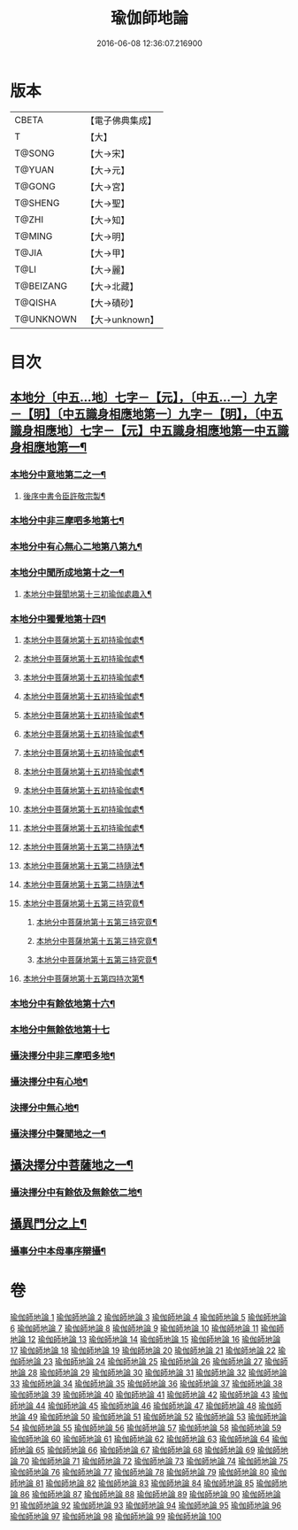 #+TITLE: 瑜伽師地論 
#+DATE: 2016-06-08 12:36:07.216900

* 版本
 |     CBETA|【電子佛典集成】|
 |         T|【大】     |
 |    T@SONG|【大→宋】   |
 |    T@YUAN|【大→元】   |
 |    T@GONG|【大→宮】   |
 |   T@SHENG|【大→聖】   |
 |     T@ZHI|【大→知】   |
 |    T@MING|【大→明】   |
 |     T@JIA|【大→甲】   |
 |      T@LI|【大→麗】   |
 | T@BEIZANG|【大→北藏】  |
 |   T@QISHA|【大→磧砂】  |
 | T@UNKNOWN|【大→unknown】|

* 目次
** [[file:KR6n0001_001.txt::001-0279a7][本地分〔中五…地〕七字－【元】，〔中五…一〕九字－【明】〔中五識身相應地第一〕九字－【明】，〔中五識身相應地〕七字－【元】中五識身相應地第一中五識身相應地第一¶]]
*** [[file:KR6n0001_001.txt::001-0280b4][本地分中意地第二之一¶]]
******* [[file:KR6n0001_001.txt::001-0283a22][後序中書令臣許敬宗製¶]]
*** [[file:KR6n0001_013.txt::013-0344b20][本地分中非三摩呬多地第七¶]]
*** [[file:KR6n0001_013.txt::013-0344c17][本地分中有心無心二地第八第九¶]]
*** [[file:KR6n0001_013.txt::013-0345a18][本地分中聞所成地第十之一¶]]
****** [[file:KR6n0001_021.txt::021-0399b20][本地分中聲聞地第十三初瑜伽處趣入¶]]
*** [[file:KR6n0001_034.txt::034-0477c3][本地分中獨覺地第十四¶]]
****** [[file:KR6n0001_035.txt::035-0480b23][本地分中菩薩地第十五初持瑜伽處¶]]
****** [[file:KR6n0001_035.txt::035-0482c2][本地分中菩薩地第十五初持瑜伽處¶]]
****** [[file:KR6n0001_036.txt::036-0486b8][本地分中菩薩地第十五初持瑜伽處¶]]
****** [[file:KR6n0001_037.txt::037-0496b25][本地分中菩薩地第十五初持瑜伽處¶]]
****** [[file:KR6n0001_038.txt::038-0500b9][本地分中菩薩地第十五初持瑜伽處¶]]
****** [[file:KR6n0001_042.txt::042-0523a14][本地分中菩薩地第十五初持瑜伽處¶]]
****** [[file:KR6n0001_042.txt::042-0525c2][本地分中菩薩地第十五初持瑜伽處¶]]
****** [[file:KR6n0001_043.txt::043-0528b26][本地分中菩薩地第十五初持瑜伽處¶]]
****** [[file:KR6n0001_043.txt::043-0529c15][本地分中菩薩地第十五初持瑜伽處¶]]
****** [[file:KR6n0001_044.txt::044-0537b10][本地分中菩薩地第十五初持瑜伽處¶]]
****** [[file:KR6n0001_046.txt::046-0545b23][本地分中菩薩地第十五初持瑜伽處¶]]
****** [[file:KR6n0001_047.txt::047-0550c5][本地分中菩薩地第十五第二持隨法¶]]
****** [[file:KR6n0001_047.txt::047-0551c9][本地分中菩薩地第十五第二持隨法¶]]
****** [[file:KR6n0001_047.txt::047-0552c20][本地分中菩薩地第十五第二持隨法¶]]
**** [[file:KR6n0001_048.txt::048-0562c21][本地分中菩薩地第十五第三持究竟¶]]
****** [[file:KR6n0001_048.txt::048-0563b27][本地分中菩薩地第十五第三持究竟¶]]
****** [[file:KR6n0001_049.txt::049-0565c14][本地分中菩薩地第十五第三持究竟¶]]
****** [[file:KR6n0001_049.txt::049-0566c6][本地分中菩薩地第十五第三持究竟¶]]
**** [[file:KR6n0001_050.txt::050-0575b28][本地分中菩薩地第十五第四持次第¶]]
*** [[file:KR6n0001_050.txt::050-0576b29][本地分中有餘依地第十六¶]]
*** [[file:KR6n0001_050.txt::050-0577a29][本地分中無餘依地第十七]]
*** [[file:KR6n0001_063.txt::063-0650c27][攝決擇分中非三摩呬多地¶]]
*** [[file:KR6n0001_063.txt::063-0651b6][攝決擇分中有心地¶]]
*** [[file:KR6n0001_063.txt::063-0652a8][決擇分中無心地¶]]
*** [[file:KR6n0001_067.txt::067-0669b8][攝決擇分中聲聞地之一¶]]
** [[file:KR6n0001_072.txt::072-0694c24][攝決擇分中菩薩地之一¶]]
*** [[file:KR6n0001_080.txt::080-0747b28][攝決擇分中有餘依及無餘依二地¶]]
** [[file:KR6n0001_083.txt::083-0760a10][攝異門分之上¶]]
*** [[file:KR6n0001_100.txt::100-0878a26][攝事分中本母事序辯攝¶]]

* 卷
[[file:KR6n0001_001.txt][瑜伽師地論 1]]
[[file:KR6n0001_002.txt][瑜伽師地論 2]]
[[file:KR6n0001_003.txt][瑜伽師地論 3]]
[[file:KR6n0001_004.txt][瑜伽師地論 4]]
[[file:KR6n0001_005.txt][瑜伽師地論 5]]
[[file:KR6n0001_006.txt][瑜伽師地論 6]]
[[file:KR6n0001_007.txt][瑜伽師地論 7]]
[[file:KR6n0001_008.txt][瑜伽師地論 8]]
[[file:KR6n0001_009.txt][瑜伽師地論 9]]
[[file:KR6n0001_010.txt][瑜伽師地論 10]]
[[file:KR6n0001_011.txt][瑜伽師地論 11]]
[[file:KR6n0001_012.txt][瑜伽師地論 12]]
[[file:KR6n0001_013.txt][瑜伽師地論 13]]
[[file:KR6n0001_014.txt][瑜伽師地論 14]]
[[file:KR6n0001_015.txt][瑜伽師地論 15]]
[[file:KR6n0001_016.txt][瑜伽師地論 16]]
[[file:KR6n0001_017.txt][瑜伽師地論 17]]
[[file:KR6n0001_018.txt][瑜伽師地論 18]]
[[file:KR6n0001_019.txt][瑜伽師地論 19]]
[[file:KR6n0001_020.txt][瑜伽師地論 20]]
[[file:KR6n0001_021.txt][瑜伽師地論 21]]
[[file:KR6n0001_022.txt][瑜伽師地論 22]]
[[file:KR6n0001_023.txt][瑜伽師地論 23]]
[[file:KR6n0001_024.txt][瑜伽師地論 24]]
[[file:KR6n0001_025.txt][瑜伽師地論 25]]
[[file:KR6n0001_026.txt][瑜伽師地論 26]]
[[file:KR6n0001_027.txt][瑜伽師地論 27]]
[[file:KR6n0001_028.txt][瑜伽師地論 28]]
[[file:KR6n0001_029.txt][瑜伽師地論 29]]
[[file:KR6n0001_030.txt][瑜伽師地論 30]]
[[file:KR6n0001_031.txt][瑜伽師地論 31]]
[[file:KR6n0001_032.txt][瑜伽師地論 32]]
[[file:KR6n0001_033.txt][瑜伽師地論 33]]
[[file:KR6n0001_034.txt][瑜伽師地論 34]]
[[file:KR6n0001_035.txt][瑜伽師地論 35]]
[[file:KR6n0001_036.txt][瑜伽師地論 36]]
[[file:KR6n0001_037.txt][瑜伽師地論 37]]
[[file:KR6n0001_038.txt][瑜伽師地論 38]]
[[file:KR6n0001_039.txt][瑜伽師地論 39]]
[[file:KR6n0001_040.txt][瑜伽師地論 40]]
[[file:KR6n0001_041.txt][瑜伽師地論 41]]
[[file:KR6n0001_042.txt][瑜伽師地論 42]]
[[file:KR6n0001_043.txt][瑜伽師地論 43]]
[[file:KR6n0001_044.txt][瑜伽師地論 44]]
[[file:KR6n0001_045.txt][瑜伽師地論 45]]
[[file:KR6n0001_046.txt][瑜伽師地論 46]]
[[file:KR6n0001_047.txt][瑜伽師地論 47]]
[[file:KR6n0001_048.txt][瑜伽師地論 48]]
[[file:KR6n0001_049.txt][瑜伽師地論 49]]
[[file:KR6n0001_050.txt][瑜伽師地論 50]]
[[file:KR6n0001_051.txt][瑜伽師地論 51]]
[[file:KR6n0001_052.txt][瑜伽師地論 52]]
[[file:KR6n0001_053.txt][瑜伽師地論 53]]
[[file:KR6n0001_054.txt][瑜伽師地論 54]]
[[file:KR6n0001_055.txt][瑜伽師地論 55]]
[[file:KR6n0001_056.txt][瑜伽師地論 56]]
[[file:KR6n0001_057.txt][瑜伽師地論 57]]
[[file:KR6n0001_058.txt][瑜伽師地論 58]]
[[file:KR6n0001_059.txt][瑜伽師地論 59]]
[[file:KR6n0001_060.txt][瑜伽師地論 60]]
[[file:KR6n0001_061.txt][瑜伽師地論 61]]
[[file:KR6n0001_062.txt][瑜伽師地論 62]]
[[file:KR6n0001_063.txt][瑜伽師地論 63]]
[[file:KR6n0001_064.txt][瑜伽師地論 64]]
[[file:KR6n0001_065.txt][瑜伽師地論 65]]
[[file:KR6n0001_066.txt][瑜伽師地論 66]]
[[file:KR6n0001_067.txt][瑜伽師地論 67]]
[[file:KR6n0001_068.txt][瑜伽師地論 68]]
[[file:KR6n0001_069.txt][瑜伽師地論 69]]
[[file:KR6n0001_070.txt][瑜伽師地論 70]]
[[file:KR6n0001_071.txt][瑜伽師地論 71]]
[[file:KR6n0001_072.txt][瑜伽師地論 72]]
[[file:KR6n0001_073.txt][瑜伽師地論 73]]
[[file:KR6n0001_074.txt][瑜伽師地論 74]]
[[file:KR6n0001_075.txt][瑜伽師地論 75]]
[[file:KR6n0001_076.txt][瑜伽師地論 76]]
[[file:KR6n0001_077.txt][瑜伽師地論 77]]
[[file:KR6n0001_078.txt][瑜伽師地論 78]]
[[file:KR6n0001_079.txt][瑜伽師地論 79]]
[[file:KR6n0001_080.txt][瑜伽師地論 80]]
[[file:KR6n0001_081.txt][瑜伽師地論 81]]
[[file:KR6n0001_082.txt][瑜伽師地論 82]]
[[file:KR6n0001_083.txt][瑜伽師地論 83]]
[[file:KR6n0001_084.txt][瑜伽師地論 84]]
[[file:KR6n0001_085.txt][瑜伽師地論 85]]
[[file:KR6n0001_086.txt][瑜伽師地論 86]]
[[file:KR6n0001_087.txt][瑜伽師地論 87]]
[[file:KR6n0001_088.txt][瑜伽師地論 88]]
[[file:KR6n0001_089.txt][瑜伽師地論 89]]
[[file:KR6n0001_090.txt][瑜伽師地論 90]]
[[file:KR6n0001_091.txt][瑜伽師地論 91]]
[[file:KR6n0001_092.txt][瑜伽師地論 92]]
[[file:KR6n0001_093.txt][瑜伽師地論 93]]
[[file:KR6n0001_094.txt][瑜伽師地論 94]]
[[file:KR6n0001_095.txt][瑜伽師地論 95]]
[[file:KR6n0001_096.txt][瑜伽師地論 96]]
[[file:KR6n0001_097.txt][瑜伽師地論 97]]
[[file:KR6n0001_098.txt][瑜伽師地論 98]]
[[file:KR6n0001_099.txt][瑜伽師地論 99]]
[[file:KR6n0001_100.txt][瑜伽師地論 100]]

